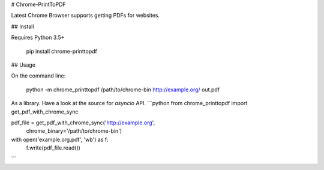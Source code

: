 # Chrome-PrintToPDF

Latest Chrome Browser supports getting PDFs for websites.

## Install

Requires Python 3.5+

    pip install chrome-printtopdf


## Usage

On the command line:

    python -m chrome_printtopdf /path/to/chrome-bin http://example.org/ out.pdf

As a library. Have a look at the source for `asyncio` API.
```python
from chrome_printtopdf import get_pdf_with_chrome_sync

pdf_file = get_pdf_with_chrome_sync('http://example.org',
                                    chrome_binary='/path/to/chrome-bin')

with open('example.org.pdf', 'wb') as f:
      f.write(pdf_file.read())
```


